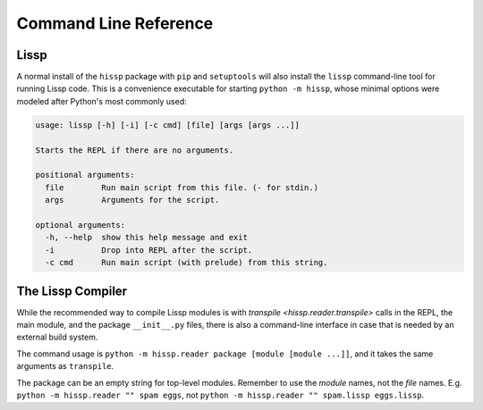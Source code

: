 .. Copyright 2020, 2021 Matthew Egan Odendahl
   SPDX-License-Identifier: CC-BY-SA-4.0

Command Line Reference
======================

Lissp
-----

A normal install of the ``hissp`` package with ``pip`` and ``setuptools`` will
also install the ``lissp`` command-line tool for running Lissp code.
This is a convenience executable for starting ``python -m hissp``,
whose minimal options were modeled after Python's most commonly used:

.. code-block:: Text

   usage: lissp [-h] [-i] [-c cmd] [file] [args [args ...]]

   Starts the REPL if there are no arguments.

   positional arguments:
     file        Run main script from this file. (- for stdin.)
     args        Arguments for the script.

   optional arguments:
     -h, --help  show this help message and exit
     -i          Drop into REPL after the script.
     -c cmd      Run main script (with prelude) from this string.

The Lissp Compiler
------------------

While the recommended way to compile Lissp modules is with
`transpile <hissp.reader.transpile>`
calls in the REPL, the main module, and the package ``__init__.py`` files,
there is also a command-line interface in case that is needed by an external build system.

The command usage is ``python -m hissp.reader package [module [module ...]]``,
and it takes the same arguments as ``transpile``.

The package can be an empty string for top-level modules.
Remember to use the *module* names, not the *file* names.
E.g. ``python -m hissp.reader "" spam eggs``,
not ``python -m hissp.reader "" spam.lissp eggs.lissp``.
